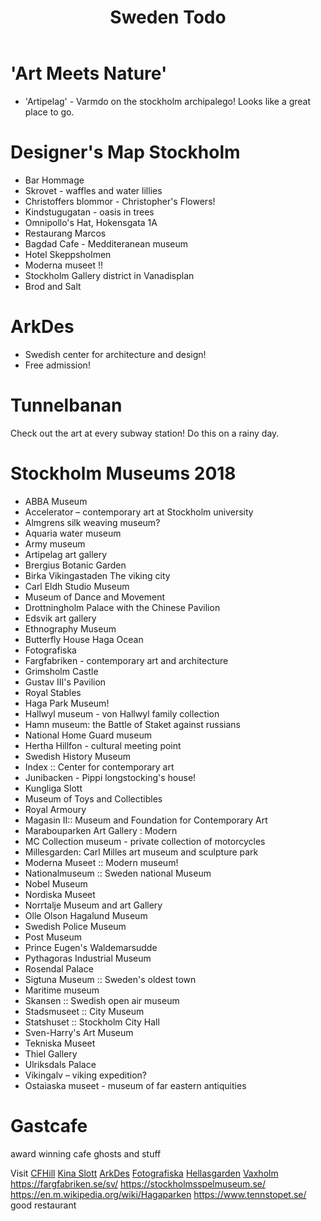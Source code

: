 #+TITLE: Sweden Todo

* 'Art Meets Nature'

- 'Artipelag' - Varmdo on the stockholm archipalego!
  Looks like a great place to go.

* Designer's Map Stockholm

- Bar Hommage
- Skrovet - waffles and water lillies
- Christoffers blommor - Christopher's Flowers!
- Kindstugugatan - oasis in trees
- Omnipollo's Hat, Hokensgata 1A
- Restaurang Marcos
- Bagdad Cafe - Medditeranean museum
- Hotel Skeppsholmen
- Moderna museet !!
- Stockholm Gallery district in Vanadisplan
- Brod and Salt

* ArkDes

- Swedish center for architecture and design!
- Free admission!

* Tunnelbanan

Check out the art at every subway station!
Do this on a rainy day.

* Stockholm Museums 2018

- ABBA Museum
- Accelerator -- contemporary art at Stockholm university
- Almgrens silk weaving museum?
- Aquaria water museum
- Army museum
- Artipelag art gallery
- Brergius Botanic Garden
- Birka Vikingastaden
  The viking city
- Carl Eldh Studio Museum
- Museum of Dance and Movement
- Drottningholm Palace with the Chinese Pavilion
- Edsvik art gallery
- Ethnography Museum
- Butterfly House Haga Ocean
- Fotografiska
- Fargfabriken - contemporary art and architecture
- Grimsholm Castle
- Gustav III's Pavilion
- Royal Stables
- Haga Park Museum!
- Hallwyl museum - von Hallwyl family collection
- Hamn museum: the Battle of Staket against russians
- National Home Guard museum
- Hertha Hillfon - cultural meeting point
- Swedish History Museum
- Index :: Center for contemporary art
- Junibacken - Pippi longstocking's house!
- Kungliga Slott
- Museum of Toys and Collectibles
- Royal Armoury
- Magasin II:: Museum and Foundation for Contemporary Art
- Marabouparken Art Gallery : Modern
- MC Collection museum - private collection of motorcycles
- Millesgarden: Carl Milles art museum and sculpture park
- Moderna Museet :: Modern museum!
- Nationalmuseum :: Sweden national Museum
- Nobel Museum
- Nordiska Museet
- Norrtalje Museum and art Gallery
- Olle Olson Hagalund Museum
- Swedish Police Museum
- Post Museum
- Prince Eugen's Waldemarsudde
- Pythagoras Industrial Museum
- Rosendal Palace
- Sigtuna Museum :: Sweden's oldest town
- Maritime museum
- Skansen :: Swedish open air museum
- Stadsmuseet :: City Museum
- Statshuset :: Stockholm City Hall
- Sven-Harry's Art Museum
- Tekniska Museet
- Thiel Gallery
- Ulriksdals Palace
- Vikingalv -- viking expedition?
- Ostaiaska museet - museum of far eastern antiquities

* Gastcafe

award winning cafe
ghosts and stuff

Visit [[https://cfhill.com][CFHill]]
[[https://www.lonelyplanet.com/sweden/drottningholm/attractions/kina-slott/a/poi-sig/1111361/1330016 ][Kina Slott]]
[[https://visitsweden.com/where-to-go/middle-sweden/stockholm/arkdes-skeppsholmen-stockholm/][ArkDes]]
[[https://www.fotografiska.com/sto][Fotografiska]]
[[https://hellasgarden.se/][Hellasgarden]]
[[https://www.tripadvisor.com/Attractions-g679660-Activities-Vaxholm.html][Vaxholm]]
https://fargfabriken.se/sv/
https://stockholmsspelmuseum.se/
https://en.m.wikipedia.org/wiki/Hagaparken
https://www.tennstopet.se/ good restaurant
